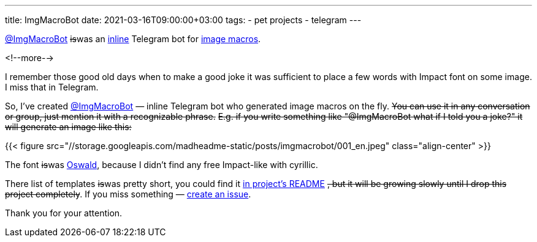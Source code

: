 ---
title: ImgMacroBot
date: 2021-03-16T09:00:00+03:00
tags:
  - pet projects
  - telegram
---

https://t.me/ImgMacroBot[@ImgMacroBot] +++<del>+++is+++</del>+++was an https://core.telegram.org/bots/inline[inline] Telegram bot for https://en.wikipedia.org/wiki/Image_macro[image macros].

<!--more-->

I remember those good old days when to make a good joke it was sufficient to place a few words with Impact font on some image.
I miss that in Telegram.

So, I've created https://t.me/ImgMacroBot[@ImgMacroBot] — inline Telegram bot who generated image macros on the fly.
+++<del>+++You can use it in any conversation or group, just mention it with a recognizable phrase.+++</del>+++
+++<del>+++E.g. if you write something like "@ImgMacroBot what if I told you a joke?" it will generate an image like this:+++</del>+++

{{< figure src="//storage.googleapis.com/madheadme-static/posts/imgmacrobot/001_en.jpeg" class="align-center" >}}

The font +++<del>+++is+++</del>+++was https://fonts.google.com/specimen/Oswald[Oswald], because I didn't find any free Impact-like with cyrillic.

There list of templates +++<del>+++is+++</del>+++was pretty short, you could find it https://github.com/madhead/ImgMacroBot#readme[in project's README] +++<del>+++, but it will be growing slowly until I drop this project completely+++</del>+++.
If you miss something — https://github.com/madhead/ImgMacroBot/issues[create an issue].

Thank you for your attention.
